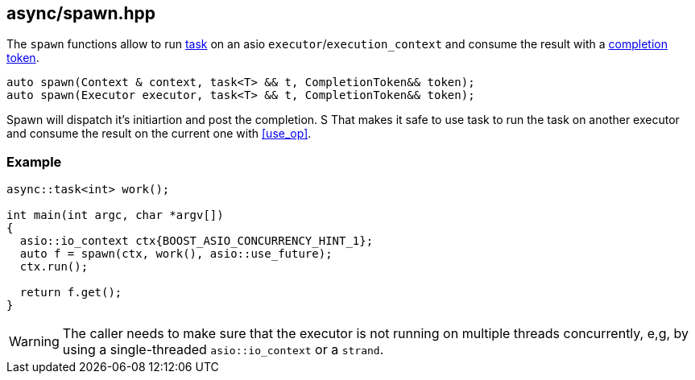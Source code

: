 [#spawn]
== async/spawn.hpp

The `spawn` functions allow to run <<task, task>> on an asio `executor`/`execution_context`
and consume the result with a https://www.boost.org/doc/libs/1_83_0/doc/html/boost_asio/overview/model/completion_tokens.html[completion token].

[source,cpp]
----
auto spawn(Context & context, task<T> && t, CompletionToken&& token);
auto spawn(Executor executor, task<T> && t, CompletionToken&& token);
----

Spawn will dispatch it's initiartion and post the completion. S
That makes it safe to use task to run the task on another executor
and consume the result on the current one with <<use_op>>.

=== Example

[source,cpp]
----
async::task<int> work();

int main(int argc, char *argv[])
{
  asio::io_context ctx{BOOST_ASIO_CONCURRENCY_HINT_1};
  auto f = spawn(ctx, work(), asio::use_future);
  ctx.run();

  return f.get();
}
----

WARNING: The caller needs to make sure that the executor is not running on multiple threads
concurrently, e,g, by using a single-threaded `asio::io_context` or a `strand`.


